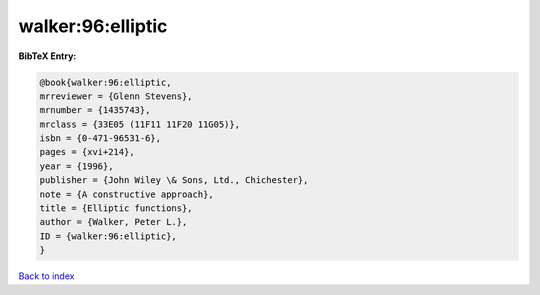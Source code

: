 walker:96:elliptic
==================

.. :cite:t:`walker:96:elliptic`

.. bibliography:: ../../All.bib

**BibTeX Entry:**

.. code-block:: bibtex

   @book{walker:96:elliptic,
   mrreviewer = {Glenn Stevens},
   mrnumber = {1435743},
   mrclass = {33E05 (11F11 11F20 11G05)},
   isbn = {0-471-96531-6},
   pages = {xvi+214},
   year = {1996},
   publisher = {John Wiley \& Sons, Ltd., Chichester},
   note = {A constructive approach},
   title = {Elliptic functions},
   author = {Walker, Peter L.},
   ID = {walker:96:elliptic},
   }

`Back to index <../index>`_
